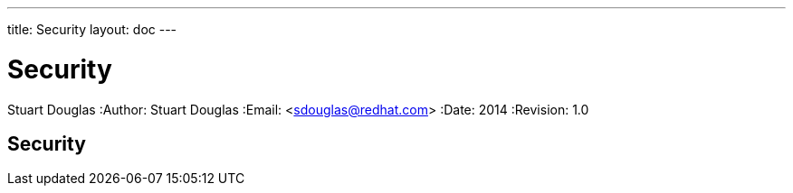 ---
title: Security
layout: doc
---


Security
========
Stuart Douglas
:Author:    Stuart Douglas
:Email:     <sdouglas@redhat.com>
:Date:      2014
:Revision:  1.0

Security
--------
